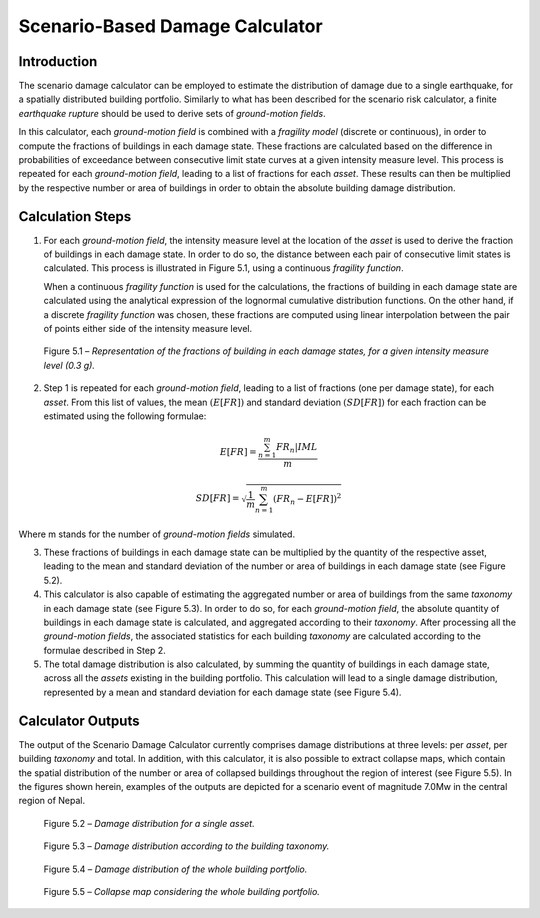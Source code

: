 Scenario-Based Damage Calculator
================================

Introduction
------------

The scenario damage calculator can be employed to estimate the
distribution of damage due to a single earthquake, for a spatially
distributed building portfolio. Similarly to what has been described
for the scenario risk calculator, a finite *earthquake rupture* should
be used to derive sets of *ground-motion fields*.

In this calculator, each *ground-motion field* is combined with a
*fragility model* (discrete or continuous), in order to compute the
fractions of buildings in each damage state. These fractions are
calculated based on the difference in probabilities of exceedance
between consecutive limit state curves at a given intensity measure
level. This process is repeated for each *ground-motion field*, leading
to a list of fractions for each *asset*. These results can then be
multiplied by the respective number or area of buildings in order to
obtain the absolute building damage distribution.

Calculation Steps
-----------------

1. For each *ground-motion field*, the intensity measure level at the
   location of the *asset* is used to derive the fraction of buildings in
   each damage state. In order to do so, the distance between each pair
   of consecutive limit states is calculated. This process is
   illustrated in Figure 5.1, using a continuous *fragility function*.

   When a continuous *fragility function* is used for the calculations,
   the fractions of building in each damage state are calculated using
   the analytical expression of the lognormal cumulative distribution
   functions. On the other hand, if a discrete *fragility function* was
   chosen, these fractions are computed using linear interpolation
   between the pair of points either side of the intensity measure
   level.

.. figure:: _images/building_fractions.png

   Figure 5.1 – *Representation of the fractions of building in each
   damage states, for a given intensity measure level (0.3 g).*

2. Step 1 is repeated for each *ground-motion field*, leading to a list of
   fractions (one per damage state), for each *asset*. From this list of
   values, the mean :math:`(E[FR])` and standard deviation :math:`(SD[FR])`
   for each fraction can be estimated using the following formulae:

.. math::

  E[FR] = \frac{\sum^{m}_{n=1}{FR_{n}|IML}}{m}

.. math::

  SD[FR] = \sqrt{\frac{1}{m} \sum^{m}_{n=1}{(FR_n-E[FR])}^2}
      
Where m stands for the number of *ground-motion fields* simulated.

3. These fractions of buildings in each damage state can be multiplied
   by the quantity of the respective asset, leading to the mean and
   standard deviation of the number or area of buildings in each damage
   state (see Figure 5.2).

4. This calculator is also capable of estimating the aggregated number
   or area of buildings from the same *taxonomy* in each damage state (see
   Figure 5.3). In order to do so, for each *ground-motion field*, the
   absolute quantity of buildings in each damage state is calculated,
   and aggregated according to their *taxonomy*. After processing all the
   *ground-motion fields*, the associated statistics for each building
   *taxonomy* are calculated according to the formulae described in Step
   2.

5. The total damage distribution is also calculated, by summing the
   quantity of buildings in each damage state, across all the *assets*
   existing in the building portfolio. This calculation will lead to a
   single damage distribution, represented by a mean and standard
   deviation for each damage state (see Figure 5.4).

Calculator Outputs
------------------

The output of the Scenario Damage Calculator currently comprises
damage distributions at three levels: per *asset*, per building
*taxonomy* and total. In addition, with this calculator, it is also
possible to extract collapse maps, which contain the spatial
distribution of the number or area of collapsed buildings throughout
the region of interest (see Figure 5.5). In the figures shown herein,
examples of the outputs are depicted for a scenario event of
magnitude 7.0Mw in the central region of Nepal.

.. figure:: _images/single_asset.png
 
  Figure 5.2 – *Damage distribution for a single asset.*

.. figure:: _images/building_taxonomy_damage.png

  Figure 5.3 – *Damage distribution according to the building
  taxonomy.*

.. figure:: _images/damage_building_portfolio.png

  Figure 5.4 – *Damage distribution of the whole building portfolio.*

.. figure:: _images/collapse_map_portfolio.png

  Figure 5.5 – *Collapse map considering the whole building portfolio.*